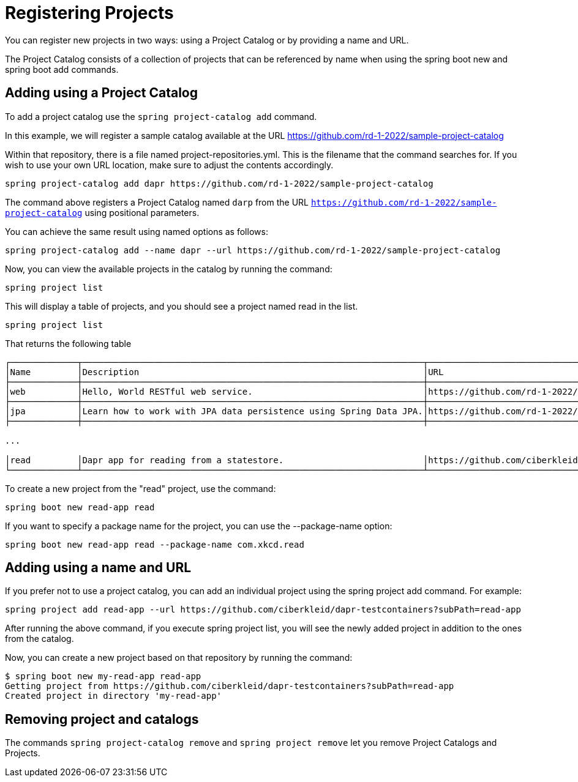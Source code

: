 = Registering Projects

You can register new projects in two ways: using a Project Catalog or by providing a name and URL.

The Project Catalog consists of a collection of projects that can be referenced by name when using the spring boot new and spring boot add commands.

== Adding using a Project Catalog
To add a project catalog use the `spring project-catalog add` command.

In this example, we will register a sample catalog available at the URL https://github.com/rd-1-2022/sample-project-catalog

Within that repository, there is a file named project-repositories.yml.
This is the filename that the command searches for.
If you wish to use your own URL location, make sure to adjust the contents accordingly.

[source, bash]
----
spring project-catalog add dapr https://github.com/rd-1-2022/sample-project-catalog
----

The command above registers a Project Catalog named `darp` from the URL `https://github.com/rd-1-2022/sample-project-catalog` using positional parameters.

You can achieve the same result using named options as follows:

[source, bash]
----
spring project-catalog add --name dapr --url https://github.com/rd-1-2022/sample-project-catalog
----

Now, you can view the available projects in the catalog by running the command:

[source, bash]
----
spring project list
----

This will display a table of projects, and you should see a project named read in the list.

[source, bash]
----
spring project list
----

That returns the following table

[source, bash]
----
┌─────────────┬──────────────────────────────────────────────────────────────────┬──────────────────────────────────────────────────────────────────┬───────┬───────────────────────────────────────┐
│Name         │Description                                                       │URL                                                               │Catalog│Tags                                   │
├─────────────┼──────────────────────────────────────────────────────────────────┼──────────────────────────────────────────────────────────────────┼───────┼───────────────────────────────────────┤
│web          │Hello, World RESTful web service.                                 │https://github.com/rd-1-2022/rest-service                         │gs     │[java-17, boot-3.1.x, rest, web]       │
├─────────────┼──────────────────────────────────────────────────────────────────┼──────────────────────────────────────────────────────────────────┼───────┼───────────────────────────────────────┤
│jpa          │Learn how to work with JPA data persistence using Spring Data JPA.│https://github.com/rd-1-2022/rpt-spring-data-jpa                  │gs     │[java-17, boot-3.1.x, jpa, h2]         │
├─────────────┼──────────────────────────────────────────────────────────────────┼──────────────────────────────────────────────────────────────────┼───────┼───────────────────────────────────────┤

...

│read         │Dapr app for reading from a statestore.                           │https://github.com/ciberkleid/dapr-testcontainers?subPath=read-app│dapr   │[java-17, boot-3.1.x, dapr, statestore]│
└─────────────┴──────────────────────────────────────────────────────────────────┴──────────────────────────────────────────────────────────────────┴───────┴───────────────────────────────────────┘


----

To create a new project from the "read" project, use the command:

[source, bash]
----
spring boot new read-app read
----

If you want to specify a package name for the project, you can use the --package-name option:

[source, bash]
----
spring boot new read-app read --package-name com.xkcd.read
----

== Adding using a name and URL

If you prefer not to use a project catalog, you can add an individual project using the spring project add command. For example:

[source, bash]
----
spring project add read-app --url https://github.com/ciberkleid/dapr-testcontainers?subPath=read-app
----

After running the above command, if you execute spring project list, you will see the newly added project in addition to the ones from the catalog.

Now, you can create a new project based on that repository by running the command:

[source, bash]
----
$ spring boot new my-read-app read-app
Getting project from https://github.com/ciberkleid/dapr-testcontainers?subPath=read-app
Created project in directory 'my-read-app'
----

== Removing project and catalogs

The commands `spring project-catalog remove` and `spring project remove` let you remove Project Catalogs and Projects.

